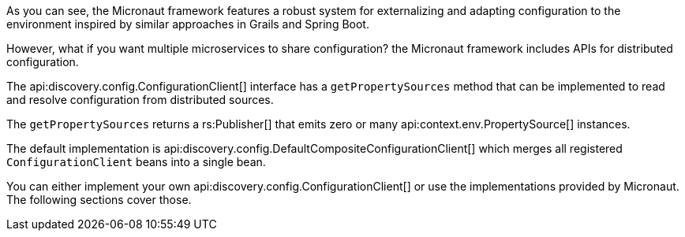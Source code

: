 As you can see, the Micronaut framework features a robust system for externalizing and adapting configuration to the environment inspired by similar approaches in Grails and Spring Boot.

However, what if you want multiple microservices to share configuration? the Micronaut framework includes APIs for distributed configuration.

The api:discovery.config.ConfigurationClient[] interface has a `getPropertySources` method that can be implemented to read and resolve configuration from distributed sources.

The `getPropertySources` returns a rs:Publisher[] that emits zero or many api:context.env.PropertySource[] instances.

The default implementation is api:discovery.config.DefaultCompositeConfigurationClient[] which merges all registered `ConfigurationClient` beans into a single bean.

You can either implement your own api:discovery.config.ConfigurationClient[] or use the implementations provided by Micronaut. The following sections cover those.
